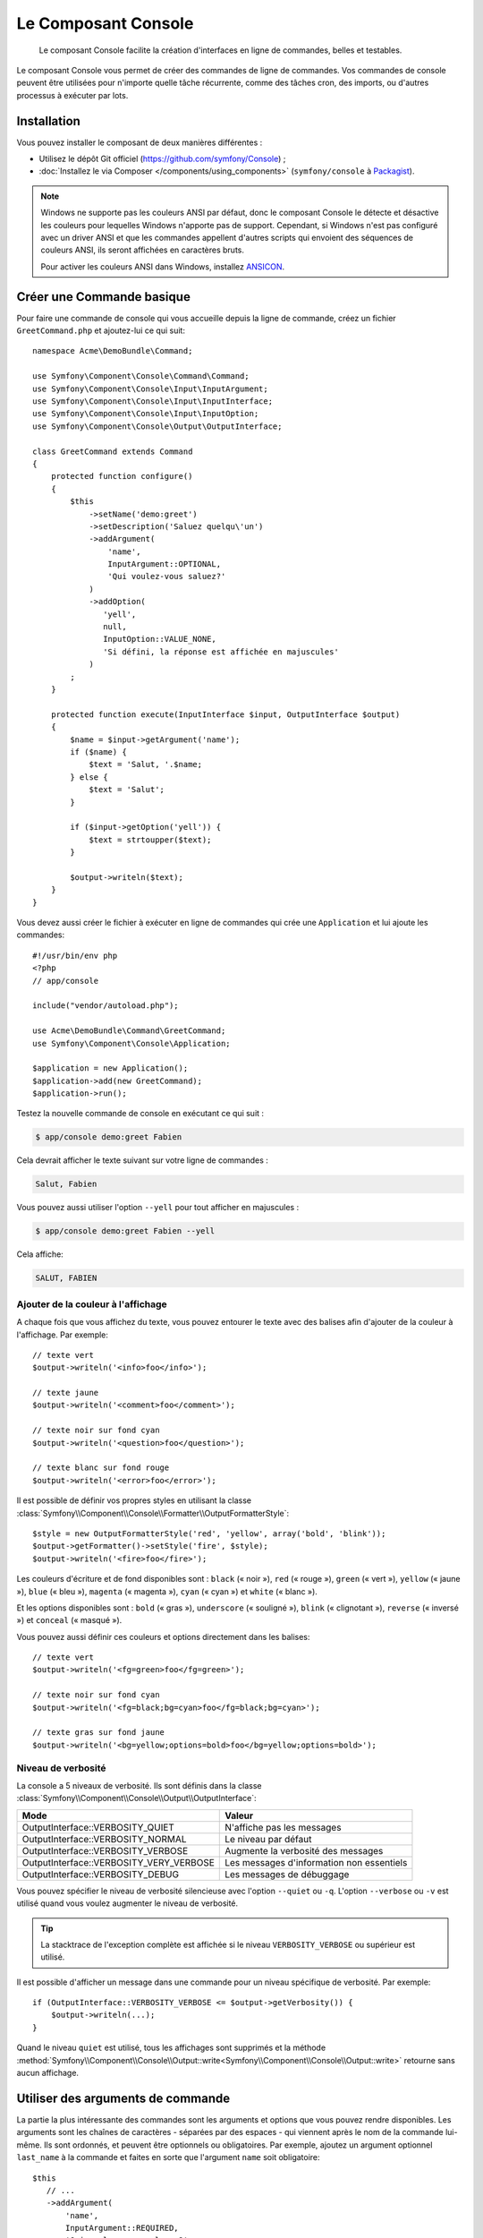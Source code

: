 .. index::
    single: Console; CLI
    single: Components; Console

Le Composant Console
====================

    Le composant Console facilite la création d'interfaces en ligne de commandes,
    belles et testables.

Le composant Console vous permet de créer des commandes de ligne de commandes.
Vos commandes de console peuvent être utilisées pour n'importe quelle tâche récurrente,
comme des tâches cron, des imports, ou d'autres processus à exécuter par lots.

Installation
------------

Vous pouvez installer le composant de deux manières différentes :

* Utilisez le dépôt Git officiel (https://github.com/symfony/Console) ;
* :doc:`Installez le via Composer </components/using_components>` (``symfony/console`` à `Packagist`_).

.. note::

    Windows ne supporte pas les couleurs ANSI par défaut, donc le composant Console
    le détecte et désactive les couleurs pour lequelles Windows n'apporte pas de support.
    Cependant, si Windows n'est pas configuré avec un driver ANSI et que les commandes
    appellent d'autres scripts qui envoient des séquences de couleurs ANSI,
    ils seront affichées en caractères bruts.

    Pour activer les couleurs ANSI dans Windows, installez `ANSICON`_.

Créer une Commande basique
--------------------------

Pour faire une commande de console qui vous accueille depuis la ligne de commande, créez
un fichier ``GreetCommand.php`` et ajoutez-lui ce qui suit::

    namespace Acme\DemoBundle\Command;

    use Symfony\Component\Console\Command\Command;
    use Symfony\Component\Console\Input\InputArgument;
    use Symfony\Component\Console\Input\InputInterface;
    use Symfony\Component\Console\Input\InputOption;
    use Symfony\Component\Console\Output\OutputInterface;

    class GreetCommand extends Command
    {
        protected function configure()
        {
            $this
                ->setName('demo:greet')
                ->setDescription('Saluez quelqu\'un')
                ->addArgument(
                    'name',
                    InputArgument::OPTIONAL,
                    'Qui voulez-vous saluez?'
                )
                ->addOption(
                   'yell',
                   null,
                   InputOption::VALUE_NONE,
                   'Si défini, la réponse est affichée en majuscules'
                )
            ;
        }

        protected function execute(InputInterface $input, OutputInterface $output)
        {
            $name = $input->getArgument('name');
            if ($name) {
                $text = 'Salut, '.$name;
            } else {
                $text = 'Salut';
            }

            if ($input->getOption('yell')) {
                $text = strtoupper($text);
            }

            $output->writeln($text);
        }
    }

Vous devez aussi créer le fichier à exécuter en ligne de commandes qui crée
une ``Application`` et lui ajoute les commandes::

    #!/usr/bin/env php
    <?php
    // app/console
    
    include("vendor/autoload.php");

    use Acme\DemoBundle\Command\GreetCommand;
    use Symfony\Component\Console\Application;

    $application = new Application();
    $application->add(new GreetCommand);
    $application->run();

Testez la nouvelle commande de console en exécutant ce qui suit :

.. code-block:: bash

    $ app/console demo:greet Fabien

Cela devrait afficher le texte suivant sur votre ligne de commandes :

.. code-block:: text

    Salut, Fabien

Vous pouvez aussi utiliser l'option ``--yell`` pour tout afficher en majuscules :

.. code-block:: bash

    $ app/console demo:greet Fabien --yell

Cela affiche:

.. code-block:: bash

    SALUT, FABIEN

.. _components-console-coloring:

Ajouter de la couleur à l'affichage
~~~~~~~~~~~~~~~~~~~~~~~~~~~~~~~~~~~

A chaque fois que vous affichez du texte, vous pouvez entourer le texte avec
des balises afin d'ajouter de la couleur à l'affichage. Par exemple::

    // texte vert
    $output->writeln('<info>foo</info>');

    // texte jaune
    $output->writeln('<comment>foo</comment>');

    // texte noir sur fond cyan
    $output->writeln('<question>foo</question>');

    // texte blanc sur fond rouge
    $output->writeln('<error>foo</error>');

Il est possible de définir vos propres styles en utilisant la classe
:class:`Symfony\\Component\\Console\\Formatter\\OutputFormatterStyle`::

    $style = new OutputFormatterStyle('red', 'yellow', array('bold', 'blink'));
    $output->getFormatter()->setStyle('fire', $style);
    $output->writeln('<fire>foo</fire>');

Les couleurs d'écriture et de fond disponibles sont : ``black`` (« noir »), ``red``
(« rouge »), ``green`` (« vert »), ``yellow`` (« jaune »), ``blue`` (« bleu »),
``magenta`` (« magenta »), ``cyan`` (« cyan ») et ``white`` (« blanc »).

Et les options disponibles sont : ``bold`` (« gras »), ``underscore`` (« souligné »),
``blink`` (« clignotant »), ``reverse`` (« inversé ») et ``conceal`` (« masqué »).

Vous pouvez aussi définir ces couleurs et options directement dans les balises::

    // texte vert
    $output->writeln('<fg=green>foo</fg=green>');

    // texte noir sur fond cyan
    $output->writeln('<fg=black;bg=cyan>foo</fg=black;bg=cyan>');

    // texte gras sur fond jaune
    $output->writeln('<bg=yellow;options=bold>foo</bg=yellow;options=bold>');

Niveau de verbosité
~~~~~~~~~~~~~~~~~~~

.. versionadded:: 2.3
    Les constantes ``VERBOSITY_VERY_VERBOSE`` et ``VERBOSITY_DEBUG`` ont été
    introduites avec la version 2.3.

La console a 5 niveaux de verbosité. Ils sont définis dans la classe
:class:`Symfony\\Component\\Console\\Output\\OutputInterface`:

=======================================  =========================================
Mode                                     Valeur
=======================================  =========================================
OutputInterface::VERBOSITY_QUIET         N'affiche pas les messages
OutputInterface::VERBOSITY_NORMAL        Le niveau par défaut
OutputInterface::VERBOSITY_VERBOSE       Augmente la verbosité des messages
OutputInterface::VERBOSITY_VERY_VERBOSE  Les messages d'information non essentiels
OutputInterface::VERBOSITY_DEBUG         Les messages de débuggage
=======================================  =========================================

Vous pouvez spécifier le niveau de verbosité silencieuse avec l'option ``--quiet``
ou ``-q``. L'option ``--verbose`` ou ``-v`` est utilisé quand vous voulez
augmenter le niveau de verbosité.

.. tip::

    La stacktrace de l'exception complète est affichée si le niveau
    ``VERBOSITY_VERBOSE`` ou supérieur est utilisé.

Il est possible d'afficher un message dans une commande pour un niveau spécifique
de verbosité. Par exemple::

    if (OutputInterface::VERBOSITY_VERBOSE <= $output->getVerbosity()) {
        $output->writeln(...);
    }

Quand le niveau ``quiet`` est utilisé, tous les affichages sont supprimés et la
méthode
:method:`Symfony\\Component\\Console\\Output::write<Symfony\\Component\\Console\\Output::write>`
retourne sans aucun affichage.

Utiliser des arguments de commande
----------------------------------

La partie la plus intéressante des commandes sont les arguments et options que
vous pouvez rendre disponibles. Les arguments sont les chaînes de caractères -
séparées par des espaces - qui viennent après le nom de la commande lui-même.
Ils sont ordonnés, et peuvent être optionnels ou obligatoires. Par exemple, ajoutez
un argument optionnel ``last_name`` à la commande et faites en sorte que l'argument
``name`` soit obligatoire::

     $this
        // ...
        ->addArgument(
            'name',
            InputArgument::REQUIRED,
            'Qui voulez-vous saluer ?'
        )
        ->addArgument(
            'last_name',
            InputArgument::OPTIONAL,
            'Votre nom de famille ?'
        );

Vous avez maintenant accès à l'argument ``last_name`` depuis votre commande::

    if ($lastName = $input->getArgument('last_name')) {
        $text .= ' '.$lastName;
    }

La commande peut maintenant être utilisée de l'une des façons suivantes :

.. code-block:: bash

    $ app/console demo:greet Fabien
    $ app/console demo:greet Fabien Potencier

Il est aussi possible de passer une liste de valeurs en argument (imaginez que
vous vouliez saluer tous vos amis). Pour effectuer ceci, vous devez le spécifier
à la fin de la liste d'arguments::

    $this
        // ...
        ->addArgument(
            'names',
            InputArgument::IS_ARRAY,
            'Qui voulez-vous saluez (séparer les noms par des espaces)?'
        );

Pour l'utiliser, spécifiez combien de noms vous voulez:

.. code-block:: bash

    $ app/console demo:greet Fabien Ryan Bernhard

Vous accédez à l'argument ``names`` comme un tableau::

    if ($names = $input->getArgument('names')) {
        $text .= ' '.implode(', ', $names);
    }

Il y a 3 différents arguments que vous pouvez utiliser.:

===========================  =========================================================================================================
Mode                         Valeur
===========================  =========================================================================================================
InputArgument::REQUIRED      L'argument est requis
InputArgument::OPTIONAL      L'argument est optionnel et peut être omis
InputArgument::IS_ARRAY      L'argument peut contenir une infinité d'arguments et doit être utilisé à la fin de la liste des arguments
===========================  =========================================================================================================

Vous pouvez combiner ``IS_ARRAY`` avec ``REQUIRED`` et ``OPTIONAL`` comme ceci::

    $this
        // ...
        ->addArgument(
            'names',
            InputArgument::IS_ARRAY | InputArgument::REQUIRED,
            'Qui voulez vous saluez (séparer les noms par des espaces)?'
        );

Utiliser des options de commande
--------------------------------

Contrairement aux arguments, les options ne sont pas ordonnées (ce qui signifie
que vous pouvez les spécifier dans n'importe quel ordre) et sont spécifiées avec
deux tirets (par exemple : ``--yell`` - vous pouvez aussi déclarer un raccourci
d'une lettre que vous pouvez appeler avec un unique tiret comme ``-y``). Les
options sont *toujours* optionnelles, et peuvent être déclarées de manière à
accepter une valeur (par exemple : ``dir=src``) ou simplement en tant qu'indicateur
booléen sans valeur (par exemple : ``yell``).

.. tip::

    Il est aussi possible de faire qu'une option accepte *optionnellement* une
    valeur (qui ferait que ``--yell`` ou ``yell=loud`` fonctionnerait). Les
    options peuvent être configurées pour accepter un tableau de valeurs.

Par exemple, ajoutez une nouvelle option à la commande qui peut être utilisée
pour spécifier combien de fois le message devrait être affiché::

    $this
        // ...
        ->addOption(
            'iterations',
            null,
            InputOption::VALUE_REQUIRED,
            'Combien de fois voulez vous afficher le message ?',
            1
        );

Ensuite, utilisez cette commande pour afficher le message plusieurs fois :

.. code-block:: php

    for ($i = 0; $i < $input->getOption('iterations'); $i++) {
        $output->writeln($text);
    }

Maintenant, lorsque vous exécutez la tâche, vous pouvez spécifier de manière
facultative une option ``--iterations`` :

.. code-block:: bash

    $ app/console demo:greet Fabien

    $ app/console demo:greet Fabien --iterations=5

Le premier exemple va afficher le résultat une seule fois, puisque ``iterations``
est vide et que par défaut il vaut ``1`` (le dernier argument de ``addOption``).
Le second exemple va afficher le résultat cinq fois.

Rappelez-vous bien que ces options ne tiennent pas compte de leur ordre. Donc,
n'importe laquelle des deux commandes suivantes va fonctionner :

.. code-block:: bash

    $ app/console demo:greet Fabien --iterations=5 --yell
    $ app/console demo:greet Fabien --yell --iterations=5

Il y a 4 variantes d'options que vous pouvez utiliser :

===========================  =================================================================================================
Option                       Valeur
===========================  =================================================================================================
InputOption::VALUE_IS_ARRAY  Cette option accepte de multiples valeurs (par exemple : ``--dir=/foo --dir=/bar``)
InputOption::VALUE_NONE      N'accepte pas de valeur en entrée pour cette option (par exemple : ``--yell``)
InputOption::VALUE_REQUIRED  Cette valeur est requise (par exemple : ``--iterations=5``), l'option elle-même reste optionnelle
InputOption::VALUE_OPTIONAL  Cette option peut ou non avoir une valeur (par exemple : ``yell`` ou ``yell=loud``)
===========================  =================================================================================================

Vous pouvez combiner ``VALUE_IS_ARRAY`` avec ``VALUE_REQUIRED`` ou ``VALUE_OPTIONAL`` de la manière suivante ::

    $this
        // ...
        ->addOption(
            'iterations',
            null,
            InputOption::VALUE_REQUIRED | InputOption::VALUE_IS_ARRAY,
            'Combien de fois voulez vous afficher le message ?',
            1
        );

Helpers pour la Console
-----------------------

Le composant de console contient également un ensemble de « helpers »
qui sont de petits outils qui peuvent vous aider dans différentes tâches:

* :doc:`/components/console/helpers/dialoghelper`: demande d'informations à l'utilisateur de manière interactive
* :doc:`/components/console/helpers/formatterhelper`: personnalisation de la coloration de sortie
* :doc:`/components/console/helpers/progresshelper`: affichage d'une barre de progression
* :doc:`/components/console/helpers/tablehelper`: affichage de données tabulaires comme un tableau

Tester les commandes
--------------------

Symfony2 fournit plusieurs outils pour vous aider à tester vos commandes. La
plus utile est la classe :class:`Symfony\\Component\\Console\\Tester\\CommandTester`.
Elle utilise des classes « d'entrée et de sortie » spécifiques permettant de
faciliter les tests sans avoir de console réelle::

    use Symfony\Component\Console\Application;
    use Symfony\Component\Console\Tester\CommandTester;
    use Acme\DemoBundle\Command\GreetCommand;

    class ListCommandTest extends \PHPUnit_Framework_TestCase
    {
        public function testExecute()
        {
            $application = new Application();
            $application->add(new GreetCommand());

            $command = $application->find('demo:greet');
            $commandTester = new CommandTester($command);
            $commandTester->execute(array('command' => $command->getName()));

            $this->assertRegExp('/.../', $commandTester->getDisplay());

            // ...
        }
    }

La méthode :method:`Symfony\\Component\\Console\\Tester\\CommandTester::getDisplay`
retourne ce qui aurait été affiché avec l'appel normal de la commande via la console.

Vous pouvez tester les arguments et options envoyés à la commande, en les passant
dans un tableau à la méthode :method:`Symfony\\Component\\Console\\Tester\\CommandTester::execute` ::

    use Symfony\Component\Console\Application;
    use Symfony\Component\Console\Tester\CommandTester;
    use Acme\DemoBundle\Command\GreetCommand;

    class ListCommandTest extends \PHPUnit_Framework_TestCase
    {
        // ...

        public function testNameIsOutput()
        {
            $application = new Application();
            $application->add(new GreetCommand());

            $command = $application->find('demo:greet');
            $commandTester = new CommandTester($command);
            $commandTester->execute(
                array('command' => $command->getName(), 'name' => 'Fabien')
            );

            $this->assertRegExp('/Fabien/', $commandTester->getDisplay());
        }
    }

.. tip::

    Vous pouvez aussi tester une application console entière en utilisant
    :class:`Symfony\\Component\\Console\\Tester\\ApplicationTester`.

Appeler une commande existante
------------------------------

Si une commande dépend d'une autre ayant été exécutée avant elle, plutôt que de
demander à l'utilisateur de se rappeler de l'ordre d'exécution, vous pouvez
l'appeler directement vous-même. Cela est aussi utile si vous souhaitez créer
une commande « méta » qui exécute juste un ensemble de commandes (par exemple,
toutes les commandes qui ont besoin d'être exécutées lorsque le code du projet
a été modifié sur les serveurs de production : effacer le cache, générer les
proxys Doctrine2, préparer les fichiers Assetic, ...).

Appeler une commande depuis une autre est très simple::

    protected function execute(InputInterface $input, OutputInterface $output)
    {
        $command = $this->getApplication()->find('demo:greet');

        $arguments = array(
            'command' => 'demo:greet',
            'name'    => 'Fabien',
            '--yell'  => true,
        );

        $input = new ArrayInput($arguments);
        $returnCode = $command->run($input, $output);

        // ...
    }

D'abord, vous trouvez, grâce à la méthode :method:`Symfony\\Component\\Console\\Application::find`,
la commande que vous voulez exécuter en passant le nom de cette dernière.

Ensuite, vous devez créer une nouvelle classe :class:`Symfony\\Component\\Console\\Input\\ArrayInput`
avec les arguments et options que vous souhaitez passer à la commande.

Éventuellement, vous pouvez appelez la méthode ``run()`` qui va exécuter la commande
et retourner le code retourné par la commande (retourne la valeur de la méthode
``execute()`` de la commande).

.. note::

    La plupart du temps, appeler une commande depuis du code qui n'est pas
    exécuté depuis la ligne de commandes n'est pas une bonne idée pour plusieurs
    raisons. Mais le plus important, c'est que vous compreniez qu'il faut voir une
    commande comme un contrôleur ; elle devrait utiliser le modèle pour faire quelque
    chose et afficher le retour à l'utilisateur. Donc, plutôt que d'appeler une commande
    depuis le Web, revoyez votre code et déplacez la logique dans une nouvelle classe.

En savoir plus !
----------------

* :doc:`/components/console/usage`
* :doc:`/components/console/single_command_tool`

.. _Packagist: https://packagist.org/packages/symfony/console
.. _ANSICON: https://github.com/adoxa/ansicon

